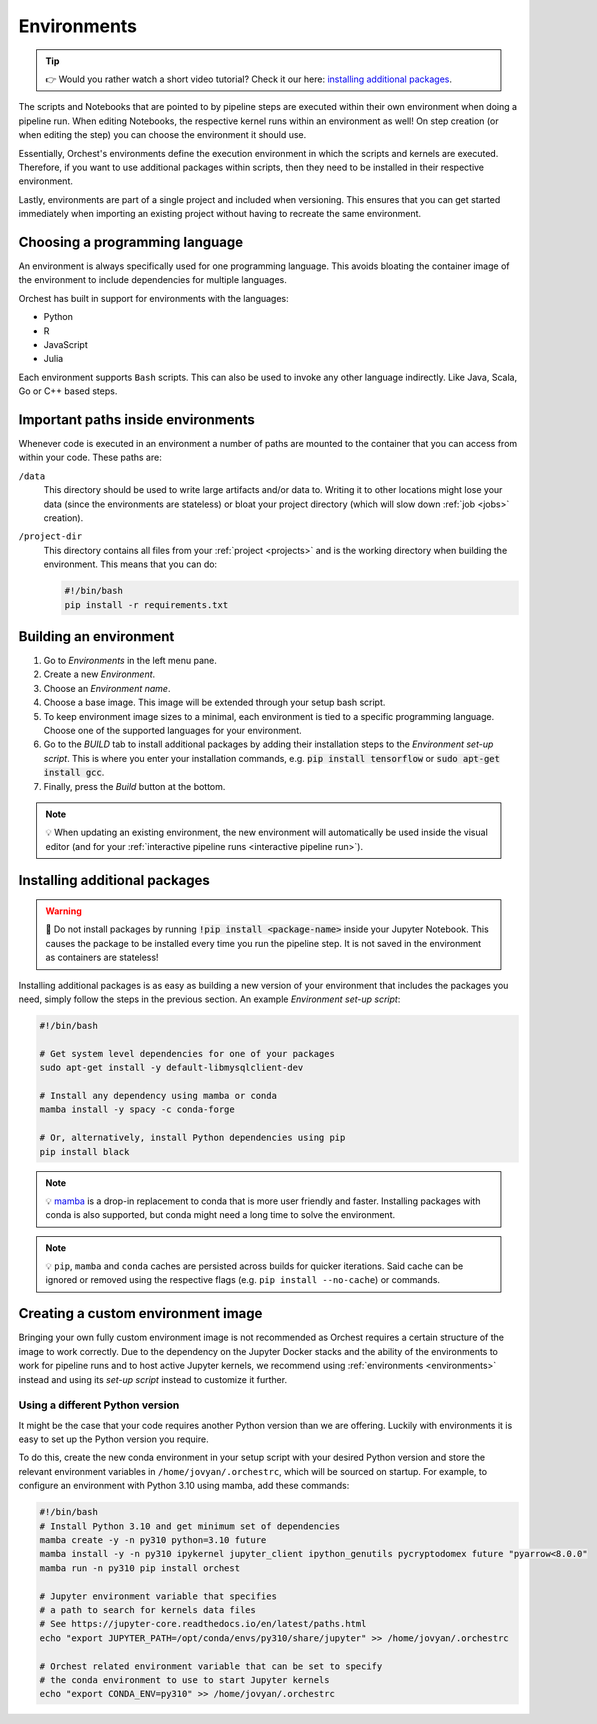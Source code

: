 .. _environments:

Environments
============
.. tip::
    👉 Would you rather watch a short video tutorial? Check it our here: `installing additional
    packages <https://app.tella.tv/story/cknr8owf4000308kzalsk11a5>`_.

The scripts and Notebooks that are pointed to by pipeline steps are executed within their own
environment when doing a pipeline run. When editing Notebooks, the respective kernel runs within an
environment as well! On step creation (or when editing the step) you can choose the environment it
should use.

Essentially, Orchest's environments define the execution environment in which the scripts and
kernels are executed. Therefore, if you want to use additional packages within scripts, then they
need to be installed in their respective environment.

Lastly, environments are part of a single project and included when versioning. This ensures that
you can get started immediately when importing an existing project without having to recreate the
same environment.

Choosing a programming language
-------------------------------

An environment is always specifically used for one programming language. This avoids bloating
the container image of the environment to include dependencies for multiple languages.


Orchest has built in support for environments with the languages:

* Python
* R
* JavaScript
* Julia

Each environment supports ``Bash`` scripts. This can also be used to invoke any other language indirectly.
Like Java, Scala, Go or C++ based steps.

Important paths inside environments
-----------------------------------
Whenever code is executed in an environment a number of paths are mounted to the container that you
can access from within your code. These paths are:

``/data``
    This directory should be used to write large artifacts and/or data to. Writing it to other
    locations might lose your data (since the environments are stateless) or bloat your project
    directory (which will slow down :ref:`job <jobs>` creation).

``/project-dir``
    This directory contains all files from your :ref:`project <projects>` and is the working
    directory when building the environment. This means that you can do:

    .. code-block:: bash

       #!/bin/bash
       pip install -r requirements.txt

Building an environment
-----------------------
1. Go to *Environments* in the left menu pane.
2. Create a new *Environment*.
3. Choose an *Environment name*.
4. Choose a base image. This image will be extended through your setup bash script.
5. To keep environment image sizes to a minimal, each environment is tied to a specific programming
   language. Choose one of the supported languages for your environment.
6. Go to the *BUILD* tab to install additional packages by adding their installation steps to the *Environment set-up
   script*. This is where you enter your installation commands, e.g. :code:`pip install tensorflow`
   or :code:`sudo apt-get install gcc`.
7. Finally, press the *Build* button at the bottom.

.. note::
   💡 When updating an existing environment, the new environment will automatically be used inside
   the visual editor (and for your :ref:`interactive pipeline runs <interactive pipeline run>`).

.. _install packages:

Installing additional packages
------------------------------
.. warning::
   🚨 Do not install packages by running :code:`!pip install <package-name>` inside your
   Jupyter Notebook. This causes the package to be installed every time you run the pipeline
   step. It is not saved in the environment as containers are stateless!

Installing additional packages is as easy as building a new version of your environment that
includes the packages you need, simply follow the steps in the previous section. An example
*Environment set-up script*:

.. code-block:: bash

   #!/bin/bash

   # Get system level dependencies for one of your packages
   sudo apt-get install -y default-libmysqlclient-dev

   # Install any dependency using mamba or conda
   mamba install -y spacy -c conda-forge

   # Or, alternatively, install Python dependencies using pip
   pip install black

.. note::
   💡 `mamba <https://mamba.readthedocs.io/>`_ is a drop-in replacement to conda
   that is more user friendly and faster. Installing packages with conda is also supported,
   but conda might need a long time to solve the environment.

.. note::
   💡 ``pip``, ``mamba`` and ``conda`` caches are persisted across builds for quicker iterations.
   Said cache can be ignored or removed using the respective flags (e.g. ``pip install --no-cache``)
   or commands.

Creating a custom environment image
-----------------------------------
Bringing your own fully custom environment image is not recommended as Orchest requires a certain
structure of the image to work correctly. Due to the dependency on the Jupyter Docker stacks and the
ability of the environments to work for pipeline runs and to host active Jupyter kernels, we
recommend using :ref:`environments <environments>` instead and using its *set-up script* instead to
customize it further.

Using a different Python version
~~~~~~~~~~~~~~~~~~~~~~~~~~~~~~~~
It might be the case that your code requires another Python version than we are offering. Luckily
with environments it is easy to set up the Python version you require.

To do this, create the new conda environment in your setup script with your desired Python version
and store the relevant environment variables in ``/home/jovyan/.orchestrc``,
which will be sourced on startup.
For example, to configure an environment with Python 3.10 using mamba, add these commands:

.. code-block:: bash

   #!/bin/bash
   # Install Python 3.10 and get minimum set of dependencies
   mamba create -y -n py310 python=3.10 future
   mamba install -y -n py310 ipykernel jupyter_client ipython_genutils pycryptodomex future "pyarrow<8.0.0"
   mamba run -n py310 pip install orchest

   # Jupyter environment variable that specifies
   # a path to search for kernels data files
   # See https://jupyter-core.readthedocs.io/en/latest/paths.html
   echo "export JUPYTER_PATH=/opt/conda/envs/py310/share/jupyter" >> /home/jovyan/.orchestrc

   # Orchest related environment variable that can be set to specify
   # the conda environment to use to start Jupyter kernels
   echo "export CONDA_ENV=py310" >> /home/jovyan/.orchestrc
